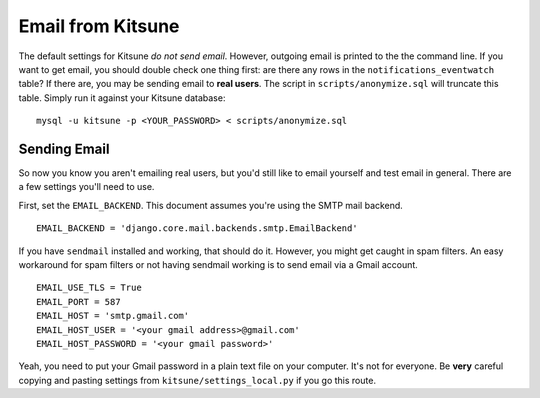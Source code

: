 .. _email-chapter:

==================
Email from Kitsune
==================

The default settings for Kitsune *do not send email*. However, outgoing email
is printed to the the command line. If you want to get email, you should
double check one thing first: are there any rows in the
``notifications_eventwatch`` table? If there are, you may be sending email to
**real users**. The script in ``scripts/anonymize.sql`` will truncate this
table. Simply run it against your Kitsune database::

    mysql -u kitsune -p <YOUR_PASSWORD> < scripts/anonymize.sql


Sending Email
=============

So now you know you aren't emailing real users, but you'd still like to email
yourself and test email in general. There are a few settings you'll need to
use.

First, set the ``EMAIL_BACKEND``. This document assumes you're using the SMTP
mail backend.

::

    EMAIL_BACKEND = 'django.core.mail.backends.smtp.EmailBackend'


If you have ``sendmail`` installed and working, that should do it. However, you
might get caught in spam filters. An easy workaround for spam filters or not
having sendmail working is to send email via a Gmail account.

::

    EMAIL_USE_TLS = True
    EMAIL_PORT = 587
    EMAIL_HOST = 'smtp.gmail.com'
    EMAIL_HOST_USER = '<your gmail address>@gmail.com'
    EMAIL_HOST_PASSWORD = '<your gmail password>'


Yeah, you need to put your Gmail password in a plain text file on your
computer. It's not for everyone. Be **very** careful copying and pasting
settings from ``kitsune/settings_local.py`` if you go this route.
